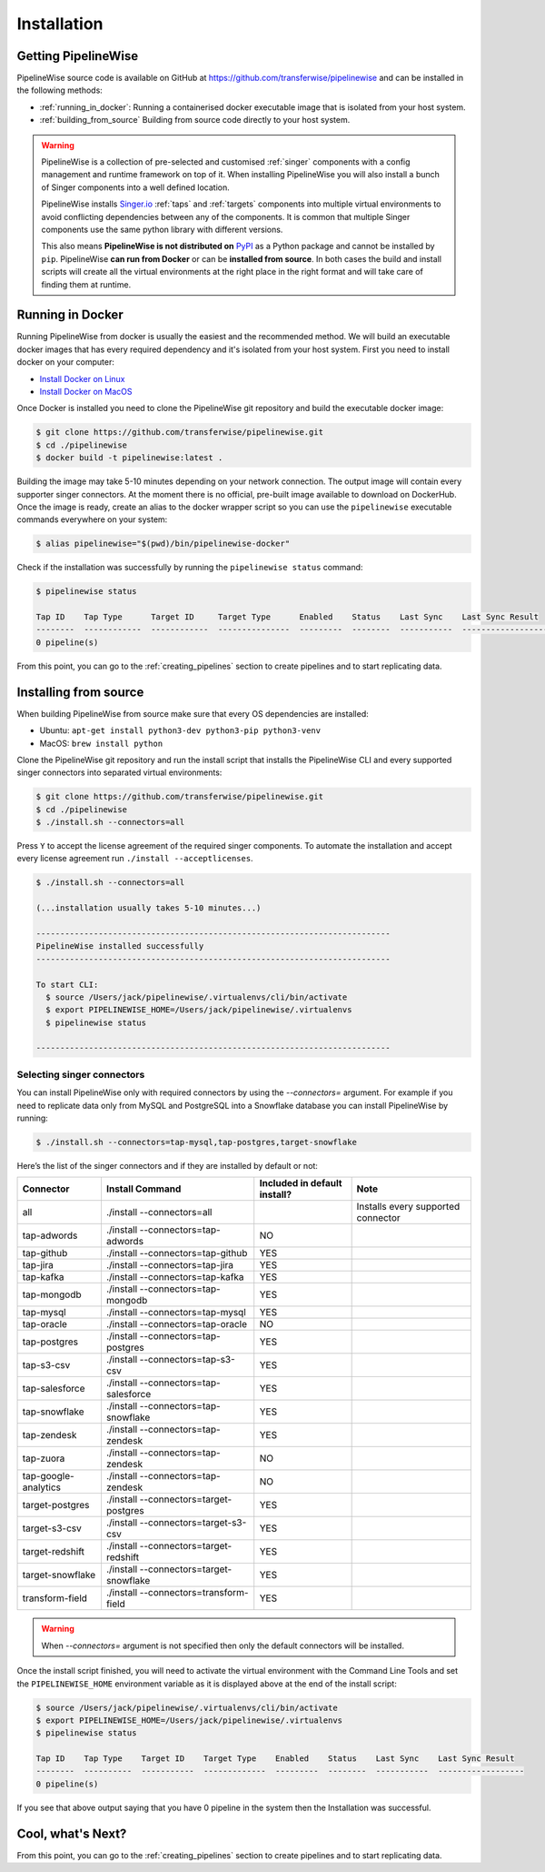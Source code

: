 
.. _installation_guide:
.. _intro_installation_guide:

Installation
============

Getting PipelineWise
--------------------

PipelineWise source code is available on GitHub at https://github.com/transferwise/pipelinewise
and can be installed in the following methods:

* :ref:`running_in_docker`: Running a containerised docker executable image
  that is isolated from your host system.

* :ref:`building_from_source` Building from source code directly to your host system.

.. warning::

    PipelineWise is a collection of pre-selected and customised :ref:`singer` components
    with a config management and runtime framework on top of it. When installing PipelineWise
    you will also install a bunch of Singer components into a well defined location.

    PipelineWise installs `Singer.io <https://www.singer.io/>`_  :ref:`taps` and :ref:`targets`
    components into multiple virtual environments to avoid conflicting dependencies between
    any of the components. It is common that multiple Singer components use the same python
    library with different versions.

    This also means **PipelineWise is not distributed on** `PyPI <https://pypi.org//>`_ as a Python package
    and cannot be installed by ``pip``. PipelineWise **can run from Docker** or can be
    **installed from source**. In both cases the build and install scripts will create all the
    virtual environments at the right place in the right format and will take care of finding them
    at runtime.


.. _running_in_docker:

Running in Docker
-----------------

Running PipelineWise from docker is usually the easiest and the recommended method. We will
build an executable docker images that has every required dependency and it's isolated from
your host system. First you need to install docker on your computer:

* `Install Docker on Linux <https://runnable.com/docker/install-docker-on-linux>`_

* `Install Docker on MacOS <https://runnable.com/docker/install-docker-on-macos>`_

Once Docker is installed you need to clone the PipelineWise git repository and build the
executable docker image:

.. code-block:: bash

    $ git clone https://github.com/transferwise/pipelinewise.git
    $ cd ./pipelinewise
    $ docker build -t pipelinewise:latest .


Building the image may take 5-10 minutes depending on your network connection. The output image will
contain every supporter singer connectors. At the moment there is no official, pre-built image available
to download on DockerHub. Once the image is ready, create an alias to the docker wrapper script so you can
use the ``pipelinewise`` executable commands everywhere on your system:

.. code-block:: bash

    $ alias pipelinewise="$(pwd)/bin/pipelinewise-docker"


Check if the installation was successfully by running the ``pipelinewise status`` command:

.. code-block:: bash

    $ pipelinewise status

    Tap ID    Tap Type      Target ID     Target Type      Enabled    Status    Last Sync    Last Sync Result
    --------  ------------  ------------  ---------------  ---------  --------  -----------  ------------------
    0 pipeline(s)

From this point, you can go to the :ref:`creating_pipelines` section to create pipelines and to start replicating data.


.. _building_from_source:

Installing from source
----------------------

When building PipelineWise from source make sure that every OS dependencies are installed:

* Ubuntu: ``apt-get install python3-dev python3-pip python3-venv``

* MacOS: ``brew install python``

Clone the PipelineWise git repository and run the install script that installs the
PipelineWise CLI and every supported singer connectors into separated virtual environments:

.. code-block:: bash

    $ git clone https://github.com/transferwise/pipelinewise.git
    $ cd ./pipelinewise
    $ ./install.sh --connectors=all

Press ``Y`` to accept the license agreement of the required singer components. To automate
the installation and accept every license agreement run ``./install --acceptlicenses``.

.. code-block:: bash

    $ ./install.sh --connectors=all

    (...installation usually takes 5-10 minutes...)

    --------------------------------------------------------------------------
    PipelineWise installed successfully
    --------------------------------------------------------------------------

    To start CLI:
      $ source /Users/jack/pipelinewise/.virtualenvs/cli/bin/activate
      $ export PIPELINEWISE_HOME=/Users/jack/pipelinewise/.virtualenvs
      $ pipelinewise status

    --------------------------------------------------------------------------

Selecting singer connectors
'''''''''''''''''''''''''''

You can install PipelineWise only with required connectors by using the `--connectors=` argument. For example if you
need to replicate data only from MySQL and PostgreSQL into a Snowflake database you can install PipelineWise by
running:

.. code-block:: bash

    $ ./install.sh --connectors=tap-mysql,tap-postgres,target-snowflake

Here’s the list of the singer connectors and if they are installed by default or not:

+----------------------------+-----------------------------------------+----------------------------------+---------------------------------------+
| **Connector**              | **Install Command**                     | **Included in default install?** | **Note**                              |
+----------------------------+-----------------------------------------+----------------------------------+---------------------------------------+
| all                        | ./install --connectors=all              |                                  | Installs every supported connector    |
+----------------------------+-----------------------------------------+----------------------------------+---------------------------------------+
| tap-adwords                | ./install --connectors=tap-adwords      | NO                               |                                       |
+----------------------------+-----------------------------------------+----------------------------------+---------------------------------------+
| tap-github                 | ./install --connectors=tap-github       | YES                              |                                       |
+----------------------------+-----------------------------------------+----------------------------------+---------------------------------------+
| tap-jira                   | ./install --connectors=tap-jira         | YES                              |                                       |
+----------------------------+-----------------------------------------+----------------------------------+---------------------------------------+
| tap-kafka                  | ./install --connectors=tap-kafka        | YES                              |                                       |
+----------------------------+-----------------------------------------+----------------------------------+---------------------------------------+
| tap-mongodb                | ./install --connectors=tap-mongodb      | YES                              |                                       |
+----------------------------+-----------------------------------------+----------------------------------+---------------------------------------+
| tap-mysql                  | ./install --connectors=tap-mysql        | YES                              |                                       |
+----------------------------+-----------------------------------------+----------------------------------+---------------------------------------+
| tap-oracle                 | ./install --connectors=tap-oracle       | NO                               |                                       |
+----------------------------+-----------------------------------------+----------------------------------+---------------------------------------+
| tap-postgres               | ./install --connectors=tap-postgres     | YES                              |                                       |
+----------------------------+-----------------------------------------+----------------------------------+---------------------------------------+
| tap-s3-csv                 | ./install --connectors=tap-s3-csv       | YES                              |                                       |
+----------------------------+-----------------------------------------+----------------------------------+---------------------------------------+
| tap-salesforce             | ./install --connectors=tap-salesforce   | YES                              |                                       |
+----------------------------+-----------------------------------------+----------------------------------+---------------------------------------+
| tap-snowflake              | ./install --connectors=tap-snowflake    | YES                              |                                       |
+----------------------------+-----------------------------------------+----------------------------------+---------------------------------------+
| tap-zendesk                | ./install --connectors=tap-zendesk      | YES                              |                                       |
+----------------------------+-----------------------------------------+----------------------------------+---------------------------------------+
| tap-zuora                  | ./install --connectors=tap-zendesk      | NO                               |                                       |
+----------------------------+-----------------------------------------+----------------------------------+---------------------------------------+
| tap-google-analytics       | ./install --connectors=tap-zendesk      | NO                               |                                       |
+----------------------------+-----------------------------------------+----------------------------------+---------------------------------------+
| target-postgres            | ./install --connectors=target-postgres  | YES                              |                                       |
+----------------------------+-----------------------------------------+----------------------------------+---------------------------------------+
| target-s3-csv              | ./install --connectors=target-s3-csv    | YES                              |                                       |
+----------------------------+-----------------------------------------+----------------------------------+---------------------------------------+
| target-redshift            | ./install --connectors=target-redshift  | YES                              |                                       |
+----------------------------+-----------------------------------------+----------------------------------+---------------------------------------+
| target-snowflake           | ./install --connectors=target-snowflake | YES                              |                                       |
+----------------------------+-----------------------------------------+----------------------------------+---------------------------------------+
| transform-field            | ./install --connectors=transform-field  | YES                              |                                       |
+----------------------------+-----------------------------------------+----------------------------------+---------------------------------------+


.. warning::

    When `--connectors=` argument is not specified then only the default connectors will be installed.

Once the install script finished, you will need to activate the virtual environment
with the Command Line Tools and set the ``PIPELINEWISE_HOME`` environment variable
as it is displayed above at the end of the install script:

.. code-block:: bash

    $ source /Users/jack/pipelinewise/.virtualenvs/cli/bin/activate
    $ export PIPELINEWISE_HOME=/Users/jack/pipelinewise/.virtualenvs
    $ pipelinewise status

    Tap ID    Tap Type    Target ID    Target Type    Enabled    Status    Last Sync    Last Sync Result
    --------  ----------  -----------  -------------  ---------  --------  -----------  ------------------
    0 pipeline(s)

If you see that above output saying that you have 0 pipeline in the system then the Installation
was successful.

Cool, what's Next?
------------------

From this point, you can go to the :ref:`creating_pipelines` section to create pipelines and to start replicating data.
